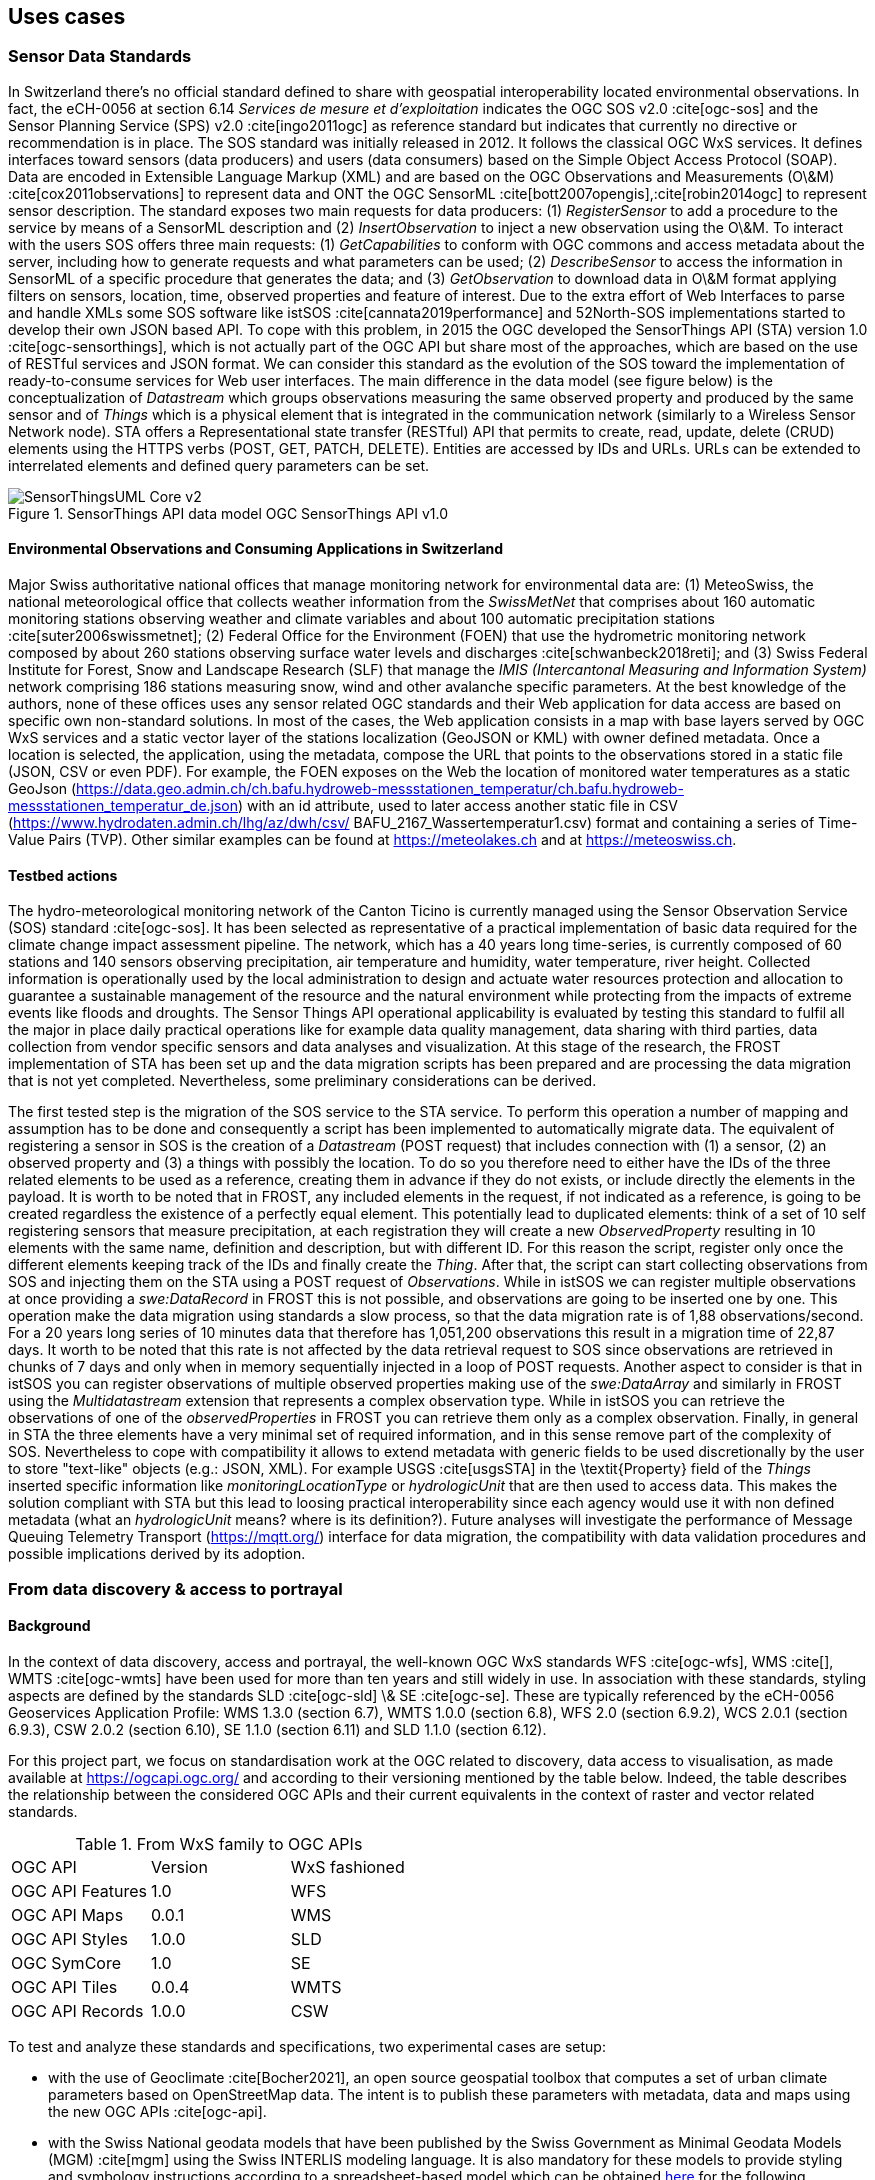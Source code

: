 // Document settings
[.text-justify]

== Uses cases

=== Sensor Data Standards

In Switzerland there's no official standard defined to share with geospatial interoperability located environmental observations. In fact, the eCH-0056 at section 6.14 _Services de mesure et d’exploitation_ indicates the OGC SOS v2.0 :cite[ogc-sos] and the Sensor Planning Service (SPS) v2.0 :cite[ingo2011ogc] as reference standard but indicates that currently no directive or recommendation is in place.
The SOS standard was initially released in 2012. It follows the classical OGC WxS services. It defines interfaces toward sensors (data producers) and users (data consumers) based on the Simple Object Access Protocol (SOAP). Data are encoded in Extensible Language Markup (XML) and are based on the OGC Observations and Measurements (O\&M) :cite[cox2011observations] to represent data and ONT the OGC SensorML :cite[bott2007opengis],:cite[robin2014ogc] to represent sensor description. The standard exposes two main requests for data producers: (1) _RegisterSensor_ to add a procedure to the service by means of a SensorML description and (2) _InsertObservation_ to inject a new observation using the O\&M. To interact with the users SOS offers three main requests: (1) _GetCapabilities_ to conform with OGC commons and access metadata about the server, including how to generate requests and what parameters can be used; (2) _DescribeSensor_ to access the information in SensorML of a specific procedure that generates the data; and (3) _GetObservation_ to download data in O\&M format applying filters on sensors, location, time, observed properties and feature of interest.
Due to the extra effort of Web Interfaces to parse and handle XMLs some SOS software like istSOS :cite[cannata2019performance] and 52North-SOS implementations started to develop their own JSON based API. To cope with this problem, in 2015 the OGC developed the SensorThings API (STA) version 1.0 :cite[ogc-sensorthings], which is not actually part of the OGC API but share most of the approaches, which are based on the use of RESTful services and JSON format. We can consider this standard as the evolution of the SOS toward the implementation of ready-to-consume services for Web user interfaces. The main difference in the data model (see figure below) is the conceptualization of _Datastream_ which groups observations measuring the same observed property and produced by the same sensor and of _Things_ which is a physical element that is integrated in the communication network (similarly to a Wireless Sensor Network node). STA offers a Representational state transfer (RESTful) API that permits to create, read, update, delete (CRUD) elements using the HTTPS verbs (POST, GET, PATCH, DELETE). Entities are accessed by IDs and URLs. URLs can be extended to interrelated elements and defined query parameters can be set.

//Figure

.SensorThings API data model OGC SensorThings API v1.0
image::Images/SensorThingsUML_Core-v2.png[align="center"]

==== Environmental Observations and Consuming Applications in Switzerland

Major Swiss authoritative national offices that manage monitoring network for environmental data are: (1) MeteoSwiss, the national meteorological office that collects weather information from the _SwissMetNet_ that comprises about 160 automatic monitoring stations observing weather and climate variables and about 100 automatic precipitation stations :cite[suter2006swissmetnet]; (2) Federal Office for the Environment (FOEN) that use the hydrometric monitoring network composed by about 260 stations observing surface water levels and discharges :cite[schwanbeck2018reti]; and (3) Swiss Federal Institute for Forest, Snow and Landscape Research (SLF) that manage the _IMIS (Intercantonal Measuring and Information System)_ network comprising 186 stations measuring snow, wind  and other avalanche specific parameters.
At the best knowledge of the authors, none of these offices uses any sensor related OGC standards and their Web application for data access are based on specific own non-standard solutions. In most of the cases, the Web application consists in a map with base layers served by OGC WxS services and a static vector layer of the stations localization (GeoJSON or KML) with owner defined metadata. Once a location is selected, the application, using the metadata, compose the URL that points to the observations stored in a static file (JSON, CSV or even PDF).
For example, the FOEN exposes on the Web the location of monitored water temperatures as a static GeoJson (https://data.geo.admin.ch/ch.bafu.hydroweb-messstationen_temperatur/ch.bafu.hydroweb-messstationen_temperatur_de.json) with an id attribute, used to later access another static file in CSV (https://www.hydrodaten.admin.ch/lhg/az/dwh/csv/ BAFU_2167_Wassertemperatur1.csv) format and containing a series of Time-Value Pairs (TVP). Other similar examples can be found at https://meteolakes.ch and at https://meteoswiss.ch.

==== Testbed actions

The hydro-meteorological monitoring network of the Canton Ticino is currently managed using the Sensor Observation Service (SOS) standard :cite[ogc-sos]. It has been selected as representative of a practical implementation of basic data required for the climate change impact assessment pipeline. The network, which has a 40 years long time-series, is currently composed of 60 stations and 140 sensors observing precipitation, air temperature and humidity, water temperature, river height. Collected information is operationally used by the local administration to design and actuate water resources protection and allocation to guarantee a sustainable management of the resource and the natural environment while protecting from the impacts of extreme events like floods and droughts. The Sensor Things API operational applicability is evaluated by testing this standard to fulfil all the major in place daily practical operations like for example data quality management, data sharing with third parties, data collection from vendor specific sensors and data analyses and visualization.
At this stage of the research, the FROST implementation of STA has been set up and the data migration scripts has been prepared and are processing the data migration that is not yet completed. Nevertheless, some preliminary considerations can be derived.

The first tested step is the migration of the SOS service to the STA service. To perform this operation a number of mapping and assumption has to be done and consequently a script has been implemented to automatically migrate data. The equivalent of registering a sensor in SOS is the creation of a _Datastream_ (POST request) that includes connection with (1) a sensor, (2) an observed property and (3) a things with possibly the location. To do so you therefore need to either have the IDs of the three related elements to be used as a reference, creating them in advance if they do not exists, or include directly the elements in the payload. It is worth to be noted that in FROST, any included elements in the request, if not indicated as a reference, is going to be created regardless the existence of a perfectly equal element. This potentially lead to duplicated elements: think of a set of 10 self registering sensors that measure precipitation, at each registration they will create a new _ObservedProperty_ resulting in 10 elements with the same name, definition and description, but with different ID. For this reason the script, register only once the different elements keeping track of the IDs and finally create the _Thing_. After that, the script can start collecting observations from SOS and injecting them on the STA using a POST request of _Observations_. While in istSOS we can register multiple observations at once providing a _swe:DataRecord_ in FROST this is not possible, and observations are going to be inserted one by one. This operation make the data migration using standards a slow process, so that the data migration rate is of 1,88 observations/second. For a 20 years long series of 10 minutes data that therefore has 1,051,200 observations this result in a migration time of 22,87 days. It worth to be noted that this rate is not affected by the data retrieval request to SOS since observations are retrieved in chunks of 7 days and only when in memory sequentially injected in a loop of POST requests.
Another aspect to consider is that in istSOS you can register observations of multiple observed properties making use of the _swe:DataArray_ and similarly in FROST using the _Multidatastream_ extension that represents a complex observation type. While in istSOS you can retrieve the observations of one of the _observedProperties_ in FROST you can retrieve them only as a complex observation.
Finally, in general in STA the three elements have a very minimal set of required information, and in this sense remove part of the complexity of SOS. Nevertheless to cope with compatibility it allows to extend metadata with generic fields to be used discretionally by the user to store "text-like" objects (e.g.: JSON, XML). For example USGS :cite[usgsSTA] in the \textit{Property} field of the _Things_ inserted specific information like _monitoringLocationType_ or _hydrologicUnit_ that are then used to access data. This makes the solution compliant with STA but this lead to loosing practical interoperability since each agency would use it with non defined metadata (what an _hydrologicUnit_ means? where is its definition?).
Future analyses will investigate the performance of Message Queuing Telemetry Transport (https://mqtt.org/) interface for data migration, the compatibility with data validation procedures and possible implications derived by its adoption.

=== From data discovery & access to portrayal

==== Background

In the context of data discovery, access and portrayal, the well-known OGC WxS standards WFS :cite[ogc-wfs], WMS :cite[], WMTS :cite[ogc-wmts] have been used for more than ten years and still widely in use. In association with these standards, styling aspects are defined by the standards SLD :cite[ogc-sld] \& SE :cite[ogc-se]. These are typically referenced by the eCH-0056 Geoservices Application Profile: WMS 1.3.0 (section 6.7), WMTS 1.0.0 (section 6.8), WFS 2.0 (section 6.9.2), WCS 2.0.1 (section 6.9.3), CSW 2.0.2 (section 6.10), SE 1.1.0 (section 6.11) and SLD 1.1.0 (section 6.12).

For this project part, we focus on standardisation work at the OGC related to discovery, data access to visualisation, as made available at https://ogcapi.ogc.org/ and according to their versioning mentioned by the table below. Indeed, the table describes the relationship between the considered OGC APIs and their current equivalents in the context of raster and vector related standards.

.From WxS family to OGC APIs
[cols="1,1,1"]
|===
^.^|OGC API
^.^|Version
^.^|WxS fashioned

^.^|OGC API Features
^.^|1.0
^.^|WFS

^.^|OGC API Maps
^.^|0.0.1
^.^|WMS

^.^|OGC API Styles
^.^|1.0.0
^.^|SLD

^.^|OGC SymCore
^.^|1.0
^.^|SE

^.^|OGC API Tiles
^.^|0.0.4
^.^|WMTS

^.^|OGC API Records
^.^|1.0.0
^.^|CSW
|===

To test and analyze these standards and specifications, two experimental cases are setup:

- with the use of Geoclimate :cite[Bocher2021], an open source geospatial toolbox that computes a set of urban climate parameters based on OpenStreetMap data. The intent is to publish these parameters with metadata, data and maps using the new OGC APIs :cite[ogc-api].

- with the Swiss National geodata models that have been published by the Swiss Government as Minimal Geodata Models (MGM) :cite[mgm] using the Swiss INTERLIS modeling language. It is also mandatory for these models to provide styling and symbology instructions according to a spreadsheet-based model which can be obtained https://www.bafu.admin.ch/bafu/en/home/state/data/geodata-models/water--geodata-models.html[here] for the following example.

//Figure

.Styling and symbology instructions according to a spreadsheet-based model (_Area reserved for water_ MGM)
image::Images/mgdm-xls.png[align="center"]

Such styling and symbology instructions described in spread-
sheet may then be formatted according to an encoding in con-
formance with SymCore extensions and encodings :cite[symcore].
The encoding example below uses GeoCSS :

[source,CSS]
----
    /* @title Espace réservé aux eaux (ERE)
     * @abstract Modèle de représentation pour 
        l'espace réservé aux eaux de surface, 
        cours d'eau latéraux et plans d'eau */
     * {
        /* @title ERE */
         [obligation = 1] {
             fill: #ddebf7;
             stroke: #ffcc00;
             stroke-width: 6px;
        }
        ;
        /* @title Renonciation */
         [obligation = 0 ] {
             stroke:#ffcc00;
             stroke-width: 4px;
             stroke-dasharray: 4 4;
        }
        ;
    }
----

Which allows to produce the following map :

//Figure

.Overview of the _Area reserved for water_ portrayal using the above GeoCSS encoding for GeoServer
image::Images/mrep-map.png[align="center"]

Regarding the publication of vector data using the OGC API Features standard, we can state that all software packages already support this standard :cite[ogc-api-feature-implementations]. Regarding the tiling of data sets, for a long time the existing WMTS standard has been largely used, but a standard for vector tiling has never been established up to now. A possible explanation for this lack of standardization is on the one hand the complexity of vector tiling (e.g. regarding the handling of attributes or projections), but on the other hand the success of the Mapbox Vector tiles specification :cite[mvt-spec] that have been widely adopted. The OGC API Tiles specification is on a conceptual level similar to the WMTS standard and defines the addressing and tiling of the data. One difference is that the OGC API Tiles specification allows for several formats (both vector and raster) to be computed. This way of defining tiles assures on the one hand the compatibility with existing WMTS services (i.e. allowing applications to easily integrate both existing WMTS layers with tiled vector layers), but also with the Mapbox Vector tiles specification. On the software side GeoServer already supports the OGC-API tiles specification rendering the formats jpg, png, GeoJSON, topojson and mapbox-vector-tile.

Concerning portrayal, we may notice two related aspects: about OGC API Styles, about OGC SymCore. Firstly, OGC API Styles is inline with the conceptual model for styles, style encodings and style metadata as documented in chapter 6 of the _OGC Testbed-15: Encoding and Metadata Conceptual Model for Styles Engineering Report_. Especially it states that a style may be made available in one or more so-called stylesheets. Moreover style metadata are made available through the API with general descriptive information about the style, structural information (e.g., layers and attributes), and so forth to allow users to discover and select existing styles for their data. Having several stylesheets available does not guarantee the same visualization of the cartographic result for the final user, because each stylesheet may be based on different models and encodings (e.g. SLD, Mapbox style, GeoCSS, etc). Nonetheless, it opens the possibility to make full use of the cartographic capabilities and richness of the various underlying symbology models. 

Secondly, OGC SymCore pushes forward portrayal interoperability with the idea to standardize also the symbology part. The approach is so-called _one conceptual model, many encodings_, which means that many flavors of encodings are possible but each in conformance with a common conceptual rendering behavior of cartographic capabilities. The intent is that finally, independently of the compliant encoding used, the cartographic result will be the same for the final user.

=== Earth Observation data

Regarding Earth Observation data acquired by satellites, there are some interesting new emerging standards in the OGC API family that are currently being developed. Among the selected standards to be tested, we have considered: Coverages; Environmental Data Retrieval (EDR); Records; Processes; and the Discrete Global Grid System (DGGS). To test these new standards, we have decided to set up a pygeoapi instance interfaced with the Swiss Data Cube (Analysis Ready Data archive of satellite imagery :cite[sdc].
As of May 2022, we have developed/tested the following scenarios to use the various APIs mentioned previously using as a source a Normalized Difference Water Index (NDWI) time-series generated with the Swiss Data Cube :cite[sdc-ndwi]:


* Single geotiff and NetCDF (multidimensional) files published as Coverages (coverage API)
* item Series of geotiff files published with the SpatioTemporal Asset Catalog (STAC)
* NetCDF file exposed with Environmental Data Retrieval (EDR API) to extract time-series of pixel values
* Metadata (from the SDC GeoNetwork catalog) imported and published using the (Records API)
* Create a zonal stat process to analyze data by canton (Process API)
* Test different plugins in QGIS and R to query the tested APIs
* item Explore the Discrete Global Grid System (DGGS)

The first test showed that the publication is smooth and somehow easier than with OGC WxS fashioned services making simple the publication of complex and large raster layers.
The first tangible result is the release (in April 2022) in production mode of the STAC API to expose the entire content of the Swiss Data Cube: 38 years (1984-2022) of satellite imagery on Switzerland (Landsat5-7-8-9; Sentinel-1-2) + other national datasets (e.g., Land Cover, Digital Elevation Model). The API is available at: https://explorer.swissdatacube.org/stac allowing to query and access Analysis Ready Data served by the Swiss Data Cube directly in a client application (i.e. QGIS) via a JSON format (see figure below).
Once all the scenarios have been completed, a demonstration instance will be made publicly available to access the different tested API on the Testbed platform.

[source,CSS]
----
{
    "stac_version": "1.0.0", "id": "odc-explorer",
    "title": "Default ODC Explorer instance",
    "type": "Catalog",
    "links": [
    {
      "title": "Collections",
      "description": "All product collections",
      "rel": "children",
      "type": "application/json",
      "href": "http://explorer.swissdatacube.org
                   :5001/stac/collections"
    },
    {
      "title": "Arrivals",
      "description": "Most recently added items",
      "rel": "child",
      "type": "application/json",
      "href": "http://explorer.swissdatacube.org
                   :5001/stac/arrivals"
    },
    { ... },
    {
      "title": "combiprecip_scene",
      "description": "Hourly Precipitation
          Estimation through Raingauge-Radar
          (by GRID-Geneva)",
      "rel": "child",
      "href": "http://explorer.swissdatacube.org
                   :5001/stac/collections
                        /combiprecip_scene"
    },
    { ... }
}
----